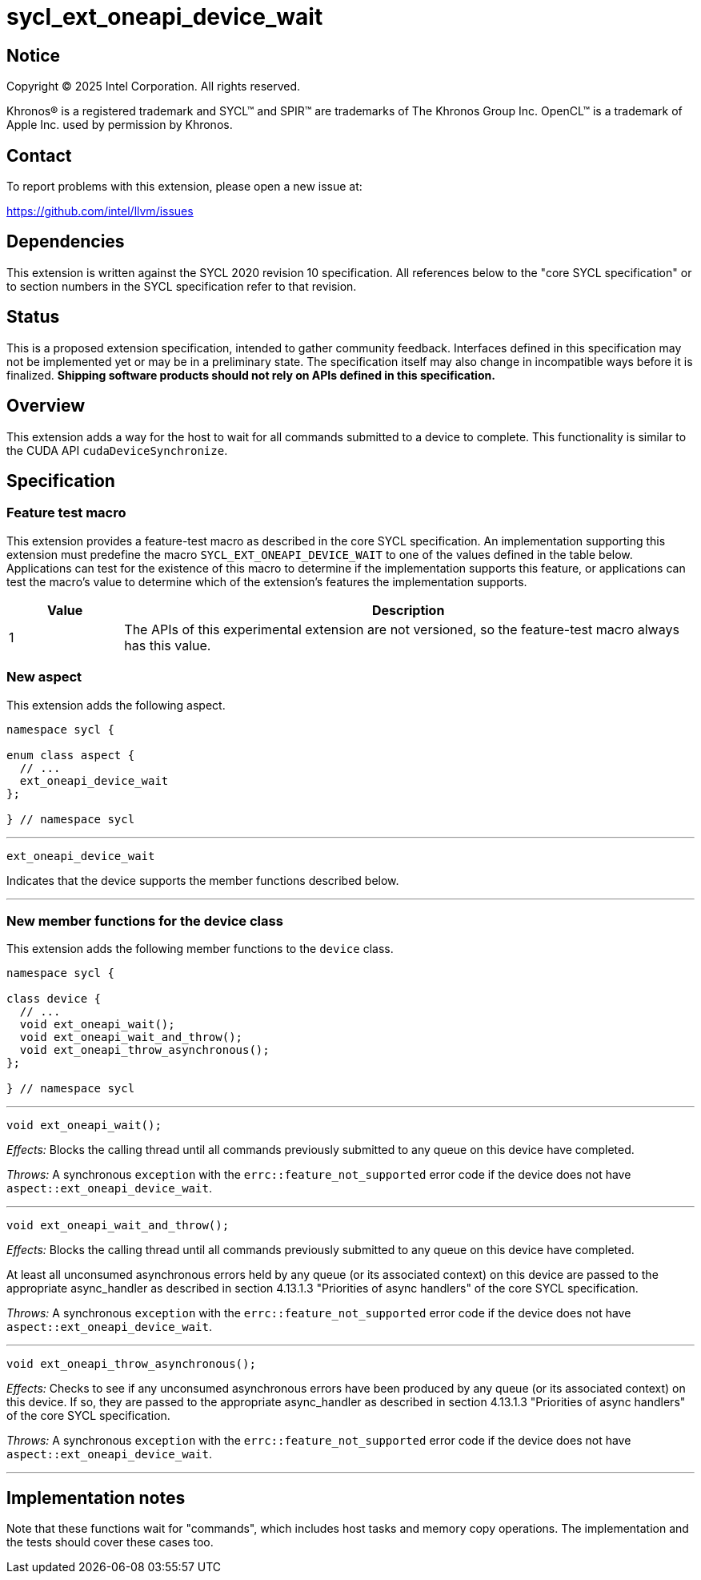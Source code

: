 = sycl_ext_oneapi_device_wait

:source-highlighter: coderay
:coderay-linenums-mode: table

// This section needs to be after the document title.
:doctype: book
:toc2:
:toc: left
:encoding: utf-8
:lang: en
:dpcpp: pass:[DPC++]
:endnote: &#8212;{nbsp}end{nbsp}note

// Set the default source code type in this document to C++,
// for syntax highlighting purposes.  This is needed because
// docbook uses c++ and html5 uses cpp.
:language: {basebackend@docbook:c++:cpp}


== Notice

[%hardbreaks]
Copyright (C) 2025 Intel Corporation.  All rights reserved.

Khronos(R) is a registered trademark and SYCL(TM) and SPIR(TM) are trademarks
of The Khronos Group Inc.  OpenCL(TM) is a trademark of Apple Inc. used by
permission by Khronos.


== Contact

To report problems with this extension, please open a new issue at:

https://github.com/intel/llvm/issues


== Dependencies

This extension is written against the SYCL 2020 revision 10 specification.
All references below to the "core SYCL specification" or to section numbers in
the SYCL specification refer to that revision.


== Status

This is a proposed extension specification, intended to gather community
feedback.
Interfaces defined in this specification may not be implemented yet or may be in
a preliminary state.
The specification itself may also change in incompatible ways before it is
finalized.
*Shipping software products should not rely on APIs defined in this
specification.*


== Overview

This extension adds a way for the host to wait for all commands submitted to a
device to complete.
This functionality is similar to the CUDA API `cudaDeviceSynchronize`.


== Specification

=== Feature test macro

This extension provides a feature-test macro as described in the core SYCL
specification.  An implementation supporting this extension must predefine the
macro `SYCL_EXT_ONEAPI_DEVICE_WAIT` to one of the values defined in the table
below.  Applications can test for the existence of this macro to determine if
the implementation supports this feature, or applications can test the macro's
value to determine which of the extension's features the implementation
supports.

[%header,cols="1,5"]
|===
|Value
|Description

|1
|The APIs of this experimental extension are not versioned, so the
 feature-test macro always has this value.
|===

=== New aspect

This extension adds the following aspect.

[source,c++]
----
namespace sycl {

enum class aspect {
  // ...
  ext_oneapi_device_wait
};

} // namespace sycl
----

'''

[source,c++]
----
ext_oneapi_device_wait
----

Indicates that the device supports the member functions described below.

'''

=== New member functions for the device class

This extension adds the following member functions to the `device` class.

[source,c++]
----
namespace sycl {

class device {
  // ...
  void ext_oneapi_wait();
  void ext_oneapi_wait_and_throw();
  void ext_oneapi_throw_asynchronous();
};

} // namespace sycl
----

'''

[source,c++]
----
void ext_oneapi_wait();
----

_Effects:_ Blocks the calling thread until all commands previously submitted to
any queue on this device have completed.

_Throws:_ A synchronous `exception` with the `errc::feature_not_supported`
error code if the device does not have `aspect::ext_oneapi_device_wait`.

'''

[source,c++]
----
void ext_oneapi_wait_and_throw();
----

_Effects:_ Blocks the calling thread until all commands previously submitted to
any queue on this device have completed.

At least all unconsumed asynchronous errors held by any queue (or its associated
context) on this device are passed to the appropriate async_handler as described
in section 4.13.1.3 "Priorities of async handlers" of the core SYCL
specification.

_Throws:_ A synchronous `exception` with the `errc::feature_not_supported`
error code if the device does not have `aspect::ext_oneapi_device_wait`.

'''

[source,c++]
----
void ext_oneapi_throw_asynchronous();
----

_Effects:_ Checks to see if any unconsumed asynchronous errors have been
produced by any queue (or its associated context) on this device.
If so, they are passed to the appropriate async_handler as described in section
4.13.1.3 "Priorities of async handlers" of the core SYCL specification.

_Throws:_ A synchronous `exception` with the `errc::feature_not_supported`
error code if the device does not have `aspect::ext_oneapi_device_wait`.

'''


== Implementation notes

Note that these functions wait for "commands", which includes host tasks and
memory copy operations.
The implementation and the tests should cover these cases too.
